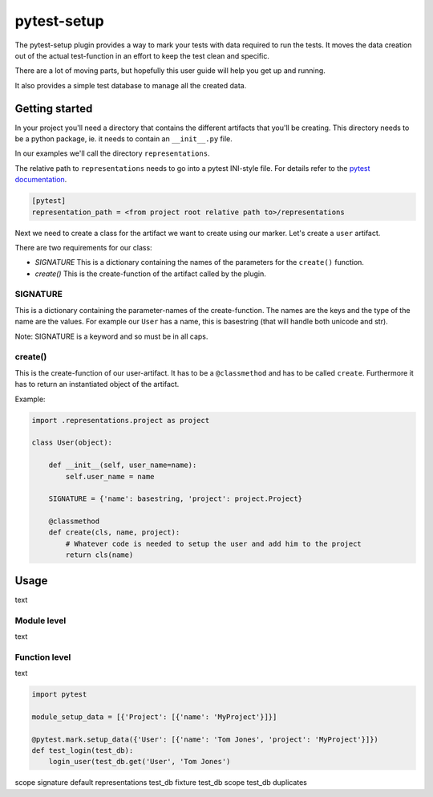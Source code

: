 pytest-setup
============

The pytest-setup plugin provides a way to mark your tests with data required
to run the tests. It moves the data creation out of the actual test-function
in an effort to keep the test clean and specific.

There are a lot of moving parts, but hopefully this user guide will help you
get up and running.

It also provides a simple test database to manage all the created data.

Getting started
***************

In your project you'll need a directory that contains the different artifacts
that you'll be creating. This directory needs to be a python package, ie. it
needs to contain an ``__init__.py`` file.

In our examples we'll call the directory ``representations``.

The relative path to ``representations`` needs to go into a pytest INI-style
file.
For details refer to the `pytest documentation <http://pytest.org/en/latest/customize.html#command-line-options-and-configuration-file-settings>`_.

.. code-block:: ini

  [pytest]
  representation_path = <from project root relative path to>/representations

Next we need to create a class for the artifact we want to create using our marker.
Let's create a ``user`` artifact.

There are two requirements for our class:

* *SIGNATURE* This is a dictionary containing the names of the parameters for the ``create()`` function.
* *create()* This is the create-function of the artifact called by the plugin.

SIGNATURE
_________

This is a dictionary containing the parameter-names of the create-function. The names are the keys and the type of the
name are the values. For example our ``User`` has a name, this is basestring (that will handle both unicode and str).

Note: SIGNATURE is a keyword and so must be in all caps.

create()
________

This is the create-function of our user-artifact. It has to be a ``@classmethod`` and has to be called ``create``.
Furthermore it has to return an instantiated object of the artifact.

Example:

.. code-block:: python

    import .representations.project as project

    class User(object):

        def __init__(self, user_name=name):
            self.user_name = name

        SIGNATURE = {'name': basestring, 'project': project.Project}

        @classmethod
        def create(cls, name, project):
            # Whatever code is needed to setup the user and add him to the project
            return cls(name)

Usage
*****

text

Module level
____________

text

Function level
______________

text

.. code-block:: python

    import pytest

    module_setup_data = [{'Project': [{'name': 'MyProject'}]}]

    @pytest.mark.setup_data({'User': [{'name': 'Tom Jones', 'project': 'MyProject'}]})
    def test_login(test_db):
        login_user(test_db.get('User', 'Tom Jones')







scope
signature
default representations
test_db fixture
test_db scope
test_db duplicates

